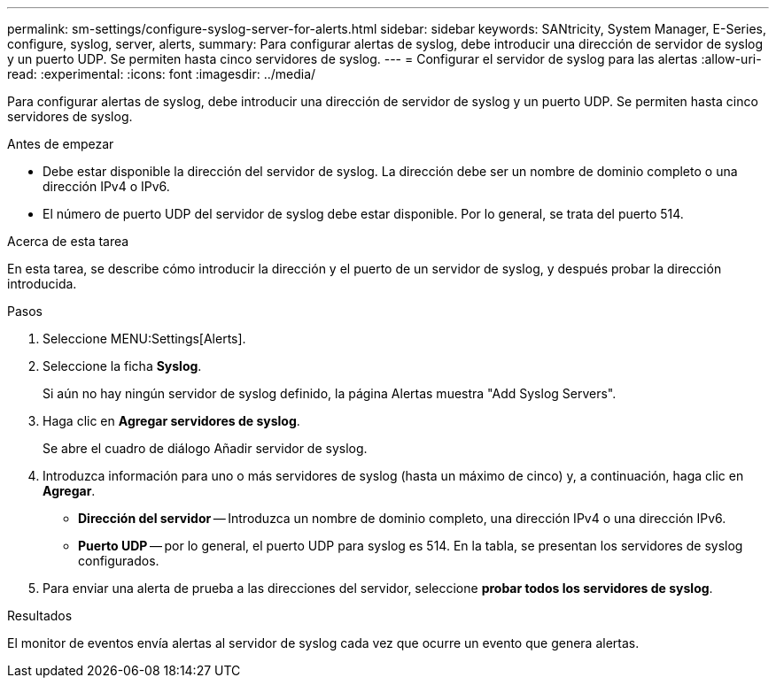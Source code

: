 ---
permalink: sm-settings/configure-syslog-server-for-alerts.html 
sidebar: sidebar 
keywords: SANtricity, System Manager, E-Series, configure, syslog, server, alerts, 
summary: Para configurar alertas de syslog, debe introducir una dirección de servidor de syslog y un puerto UDP. Se permiten hasta cinco servidores de syslog. 
---
= Configurar el servidor de syslog para las alertas
:allow-uri-read: 
:experimental: 
:icons: font
:imagesdir: ../media/


[role="lead"]
Para configurar alertas de syslog, debe introducir una dirección de servidor de syslog y un puerto UDP. Se permiten hasta cinco servidores de syslog.

.Antes de empezar
* Debe estar disponible la dirección del servidor de syslog. La dirección debe ser un nombre de dominio completo o una dirección IPv4 o IPv6.
* El número de puerto UDP del servidor de syslog debe estar disponible. Por lo general, se trata del puerto 514.


.Acerca de esta tarea
En esta tarea, se describe cómo introducir la dirección y el puerto de un servidor de syslog, y después probar la dirección introducida.

.Pasos
. Seleccione MENU:Settings[Alerts].
. Seleccione la ficha *Syslog*.
+
Si aún no hay ningún servidor de syslog definido, la página Alertas muestra "Add Syslog Servers".

. Haga clic en *Agregar servidores de syslog*.
+
Se abre el cuadro de diálogo Añadir servidor de syslog.

. Introduzca información para uno o más servidores de syslog (hasta un máximo de cinco) y, a continuación, haga clic en *Agregar*.
+
** *Dirección del servidor* -- Introduzca un nombre de dominio completo, una dirección IPv4 o una dirección IPv6.
** *Puerto UDP* -- por lo general, el puerto UDP para syslog es 514. En la tabla, se presentan los servidores de syslog configurados.


. Para enviar una alerta de prueba a las direcciones del servidor, seleccione *probar todos los servidores de syslog*.


.Resultados
El monitor de eventos envía alertas al servidor de syslog cada vez que ocurre un evento que genera alertas.
